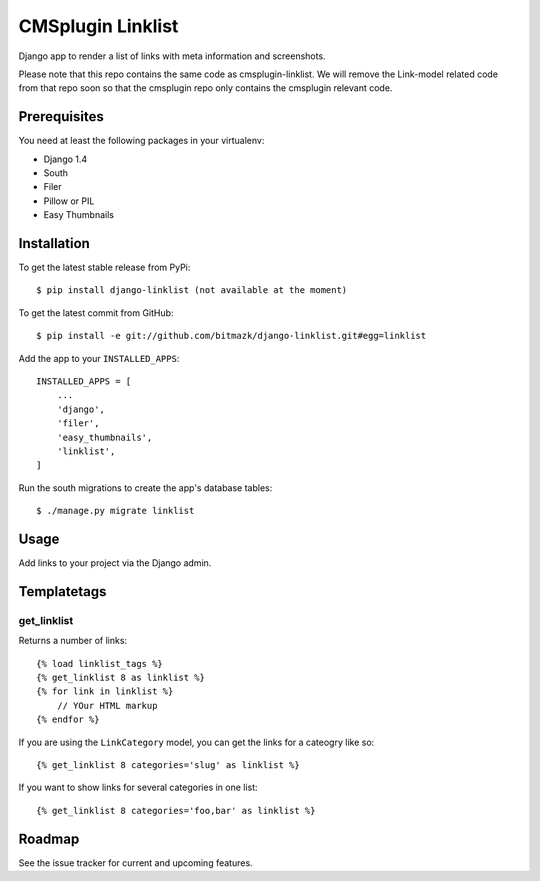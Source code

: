 CMSplugin Linklist
==================

Django app to render a list of links with meta information and screenshots.

Please note that this repo contains the same code as cmsplugin-linklist.
We will remove the Link-model related code from that repo soon so that the
cmsplugin repo only contains the cmsplugin relevant code.


Prerequisites
-------------

You need at least the following packages in your virtualenv:

* Django 1.4
* South
* Filer
* Pillow or PIL
* Easy Thumbnails


Installation
------------

To get the latest stable release from PyPi::

    $ pip install django-linklist (not available at the moment)

To get the latest commit from GitHub::

    $ pip install -e git://github.com/bitmazk/django-linklist.git#egg=linklist

Add the app to your ``INSTALLED_APPS``::

    INSTALLED_APPS = [
        ...
        'django',
        'filer',
        'easy_thumbnails',
        'linklist',
    ]

Run the south migrations to create the app's database tables::

    $ ./manage.py migrate linklist


Usage
-----

Add links to your project via the Django admin.


Templatetags
------------

get_linklist
++++++++++++

Returns a number of links::

    {% load linklist_tags %}
    {% get_linklist 8 as linklist %}
    {% for link in linklist %}
        // YOur HTML markup
    {% endfor %}

If you are using the ``LinkCategory`` model, you can get the links for a
cateogry like so::

    {% get_linklist 8 categories='slug' as linklist %}

If you want to show links for several categories in one list::

    {% get_linklist 8 categories='foo,bar' as linklist %}


Roadmap
-------

See the issue tracker for current and upcoming features.
